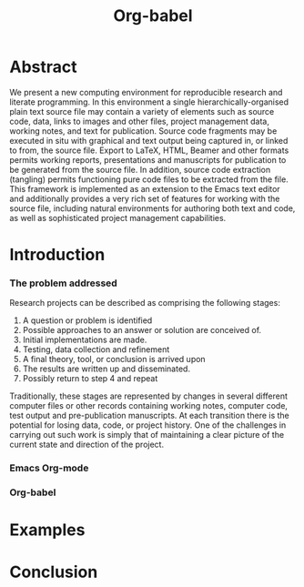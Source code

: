 #+TITLE: Org-babel
#+TODO: TODO(t!) HOLD(h!) STARTED(s!) | DONE(d!)
#+OPTIONS: ^:nil
#+STARTUP: oddeven hideblocks

* Abstract
  We present a new computing environment for reproducible research and
  literate programming. In this environment a single
  hierarchically-organised plain text source file may contain a
  variety of elements such as source code, data, links to images and
  other files, project management data, working notes, and text for
  publication. Source code fragments may be executed in situ with
  graphical and text output being captured in, or linked to from, the
  source file. Export to \LaTeX, HTML, Beamer and other formats
  permits working reports, presentations and manuscripts for
  publication to be generated from the source file. In addition,
  source code extraction (tangling) permits functioning pure code
  files to be extracted from the file. This framework is implemented
  as an extension to the Emacs text editor and additionally provides a
  very rich set of features for working with the source file,
  including natural environments for authoring both text and code, as
  well as sophisticated project management capabilities.

* Introduction
*** The problem addressed
Research projects can be described as comprising the following stages:
1. A question or problem is identified
2. Possible approaches to an answer or solution are conceived of.
3. Initial implementations are made.
4. Testing, data collection and refinement
5. A final theory, tool, or conclusion is arrived upon
6. The results are written up and disseminated.
7. Possibly return to step 4 and repeat

Traditionally, these stages are represented by changes in several
different computer files or other records containing working notes,
computer code, test output and pre-publication manuscripts.  At each
transition there is the potential for losing data, code, or project
history.  One of the challenges in carrying out such work is simply
that of maintaining a clear picture of the current state and direction
of the project.

*** Emacs Org-mode
*** Org-babel
* Examples
* Conclusion
* COMMENT Notes
*** TODO hypothesis
We need a hypothesis that we can backup with something approaching a
scientifically credible or "objective" test.

It looks like [[http://www.cs.umd.edu/~basili/][Vic Basili]] and the [[http://www.cs.umd.edu/projects/SoftEng/tame/][ESEG]] have experience with this sort
of thing, and they may be good people to talk to.

*** Existing Papers
I've started collecting the actual PDFs in the [[file:reference/][reference/]] directory
***** Sweave
[[file:reference/sweave.pdf][sweave.pdf]]
#+begin_src bibtex
  @inproceedings{lmucs-papers:Leisch:2002,
    author = {Friedrich Leisch},
    title = {Sweave: Dynamic Generation of Statistical Reports Using
                    Literate Data Analysis},
    booktitle = {Compstat 2002 --- Proceedings in Computational
                    Statistics},
    pages = {575--580},
    year = 2002,
    editor = {Wolfgang H{\"a}rdle and Bernd R{\"o}nz},
    publisher = {Physica Verlag, Heidelberg},
    note = {ISBN 3-7908-1517-9},
    url = {http://www.stat.uni-muenchen.de/~leisch/Sweave}
  }  
#+end_src

***** Literate statistical analysis (Rossini)
[[file:reference/literate-stat-analysis.pdf][literate-stat-analysis.pdf]]
#+begin_src bibtex
  @TechReport{ross:lunt:2001,
    author =       {Rossini, A.J. and Lunt, Mark},
    title =        {Literate Statistical Analysis},
    institution =  {University of Washington, Biostatistics},
    year =         2001
  }  
#+end_src

***** Emacs Speaks Statistics (Rossini)
      [[file:reference/ess.pdf][ess.pdf]]
      Anthony Rossini, Martin Maechler, Kurt Hornik, Richard
      M. Heiberger, and Rodney Sparapani, "Emacs Speaks Statistics: A
      Universal Interface for Statistical Analysis" (July 17,
      2001). UW Biostatistics Working Paper Series. Working Paper 173.
      http://www.bepress.com/uwbiostat/paper173

Reading this paper makes me think we could almost get away with a
straightforward description of org-babel.
***** Emacs Speaks Statistics: A Multiplatform, Multipackage etc. (Rossini)
      [[file:reference/jcgs-unblinded.pdf][jcgs-unblinded.pdf]]
      ESS is described in a peer-reviewed journal article:
      Emacs Speaks Statistics: A Multiplatform, Multipackage Development Environment for Statistical Analysis  [Abstract]
      Journal of Computational & Graphical Statistics 13(1), 247-261
      Rossini, A.J, Heiberger, R.M., Sparapani, R.A., Maechler, M., Hornik, K. (2004) 

#+begin_quote 
   We discuss how ESS enhances a statistician's daily activities by
presenting its features and showing how it facilitates statistical
computing. Next, we describe the Emacs text editor, the underlying
platform on which ESS is built. We conclude with a short history of
the development of ESS and goals for the future.
#+end_quote

***** Gentleman & Temple Lang (2004)
      :PROPERTIES:
      :CUSTOM_ID: gentleman-lang
      :END:
      [[file:reference/stat-analy-and-repro-research.pdf][stat-analy-and-repro-research.pdf]]
      Robert Gentleman and Duncan Temple Lang, "Statistical Analyses
      and Reproducible Research" (May 2004). Bioconductor Project
      Working Papers. Working Paper 2.
      http://www.bepress.com/bioconductor/paper2 

This paper introduces the idea of a "compendium" which is a collection
of data, code, and expository text which can be used to create
"dynamic documents".  This paper lays out the framework of what
compendiums should look like, and what abilities would be required of
software helping to implement a compendium.  Much of these sections
read like advertisements for Org-babel.

There are *many* nice multiline quotes in this paper that could serve
as good motivation for org-babel.

****** babel as compendium
from "General Software Architecture for Compendiums" a compendium must
have
1) Authoring Software :: org-mode
2) Auxillary Software :: org-mode attachments should satisfy this
3) Transformation Software :: org-babel, with tangle, and the org-mode
   export functions
4) Quality control Software :: the unit tests in various languages can
   fit this bill -- else where in the paper they mention unit tests
   would be appropriate
5) Distribution Software :: tools for managing the history of a
   compendium and distributing the compendium.  they seem to not know
   about distributed version control systems -- because they are the
   ideal solution to this issue and they aren't mentioned.  as in the
   ESS paper we could talk about Emacs's integration with version
   control systems

***** Gentleman (2005)
      Gentleman, Robert (2005) "Reproducible Research: A
      Bioinformatics Case Study," Statistical Applications in Genetics
      and Molecular Biology: Vol. 4 : Iss. 1, Article 2.  DOI:
      10.2202/1544-6115.1034 Available at:
      http://www.bepress.com/sagmb/vol4/iss1/art2

At a quick glance this paper attempts to reconstruct an old paper by
distributing a collection of data files, R code and latex/Sweave files
from which the text and diagrams are generated. The files are
available for download from the above link.

***** Keeping Statistics Alive in Documents 

requirements for software enable reproducible research
#+begin_quote 
- Documents have well defined contents which are maintained in a
  reliable way. Persistence must be supported. Document contents as
  well as dynamic linking must be preserved if documents are stored or
  communicated.
- Documents are structured internally and each part has a
  context. Structure and context relations must be
  supported. Components should be sensitive to their context and adapt
  to the structure and context of the embedding document, allowing
  pre-defined components to be used in an efficient and flexible way.
- Documents may be communicated. Sharing of documents and data must be
  supported.  This means taking account of problems possibly which may
  arise from duplication of information, partial or delayed access, or
  different user environments.
#+end_quote

They talk about "linking between components" where components sound
like
- raw data
- blocks of processing functionality (source-code blocks) 
- results of processing
The positive effects of being able to swap out components are
discussed.

Their "documents" are build by linking components.  So documents are
sort of like the compendium views of the [[gentleman-lang]] paper -- they
are the dynamic output of processing/composing the actual persistent
content.

***** Tom Short
      https://stat.ethz.ch/pipermail/ess-help/2009-August/005474.html

While this is interesting I don't see why it belongs here.

*** existing similar tools
try to collect pointers to similar tools 

Reproducible Research
- [[http://en.wikipedia.org/wiki/Sweave][Sweave]]
- [[http://hal.cs.berkeley.edu/cil/][CIL's documentation]]
- the tools used in generating [[http://www.cis.upenn.edu/~bcpierce/tapl/][TAPL]]

Literate Programming
- [[http://www.cs.tufts.edu/~nr/noweb/][Noweb]]
- [[http://www-cs-faculty.stanford.edu/~knuth/cweb.html][Cweb]]
- [[http://www.lri.fr/~filliatr/ocamlweb/][OCamlWeb]]

Meta Functional Programming
- [[http://openendedgroup.com/field/][field]] looks to be able to move data between different programming
  languages as long as they all run on the JVM

Programmable Spreadsheet
- ?

*** Bibliography
- [[file:bib/ess-intro-graphs.bib][ess-intro-graphs.bib]] copied from [[https://svn.r-project.org/ESS/trunk/doc/ess-intro-graphs.bib][r-project]]

*** TODO Select a journal
   The following notes are biased towards statistics-oriented
   journals because ESS and Sweave are written by people associated
   with / in statistics departments. But I am sure there are suitable
   journals out there for an article on using org mode for
   reproducible research (and literate programming etc).

   - [[http://www.amstat.org/publications/jcgs.cfm][Journal of Computational and Graphical Statistics]] published a
     paper on ESS

   - Also [[http://www.amstat.org/publications/jss.cfm][Journal of Statistical Software]] Established in 1996, the
     Journal of Statistical Software publishes articles, book reviews,
     code snippets, and software reviews. The contents are freely
     available online. For both articles and code snippets, the source
     code is published along with the paper.

   [[http://journal.r-project.org/][The R Journal]] publishes papers on tools which can be used with R.

   Sweave has a paper: 

   Friedrich Leisch and Anthony J. Rossini. Reproducible statistical
   research. Chance, 16(2):46-50, 2003. [ bib ]

   also

   Friedrich Leisch. Sweave: Dynamic generation of statistical reports
   using literate data analysis. In Wolfgang Härdle and Bernd Rönz,
   editors, Compstat 2002 - Proceedings in Computational Statistics,
   pages 575-580. Physica Verlag, Heidelberg, 2002. ISBN 3-7908-1517-9.

   also

   We could also look at the Journals publishing [[http://www.reproducibleresearch.net/index.php/RR_links#Articles_about_RR_.28chronologically.29][these]] Reproducible
   Research Articles.

*** HOLD Carsten to write Org-mode introduction
    - State "HOLD"       from "TODO"       [2010-01-09 Sat 10:14] \\
      No point bothering him until we have a good first draft, and it's
      clear where his section would fit

